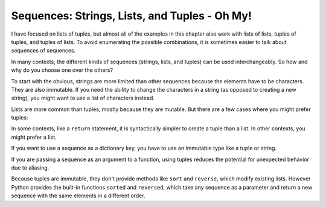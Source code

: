 Sequences: Strings, Lists, and Tuples - Oh My!
----------------------------------------------

.. index::
   single: Sequence
   single: Mutability
   single: Sorted Function
   single: Reversed Function

I have focused on lists of tuples, but almost all of the examples in
this chapter also work with lists of lists, tuples of tuples, and tuples
of lists. To avoid enumerating the possible combinations, it is
sometimes easier to talk about sequences of sequences.

In many contexts, the different kinds of sequences (strings, lists, and
tuples) can be used interchangeably. So how and why do you choose one
over the others?


To start with the obvious, strings are more limited than other sequences
because the elements have to be characters. They are also immutable. If
you need the ability to change the characters in a string (as opposed to
creating a new string), you might want to use a list of characters
instead.

Lists are more common than tuples, mostly because they are mutable. But
there are a few cases where you might prefer tuples:

In some contexts, like a ``return`` statement, it is syntactically simpler to create a tuple than a list. In other contexts, you might prefer a list.

If you want to use a sequence as a dictionary key, you have to use an immutable type like a tuple or string.

If you are passing a sequence as an argument to a function, using tuples reduces the potential for unexpected behavior due to aliasing.

.. fillintheblank:: question10_8_1

   When using a sequence as a dictionary key, it is best to use a ______ because it is immutable.

   - :[Tt]uple: Correct! A tuple is perfect for this scenario. One could also use a string.
     :.*: Try again!

Because tuples are immutable, they don't provide methods like
``sort`` and ``reverse``\ , which modify existing lists.
However Python provides the built-in functions ``sorted`` and
``reversed``\ , which take any sequence as a parameter and return
a new sequence with the same elements in a different order.

.. mchoice:: question10_8_2
   :practice: T
   :answer_a: Tuples
   :answer_b: Strings
   :answer_c: Lists
   :answer_d: Dictionaries
   :correct: c, d
   :feedback_a: Try again!
   :feedback_b: Try again!
   :feedback_c: Correct! Lists are mutable, meaning you can do more with them which is why they are more appealing to use.
   :feedback_d: Correct! Dictionaries are also mutable, making them easier to use than immutable objects.

   Which of the following objects are mutable? Select all that apply.

.. mchoice:: question10_8_3
   :practice: T
   :answer_a: iterable
   :answer_b: key
   :answer_c: lambda
   :answer_d: reverse
   :correct: b, d
   :feedback_a: Try again! The iterable is necessary to use sorted(). It is not optional.
   :feedback_b: Correct! The key can be used to sort the iterable in a specific manner, but is not required to use this function.
   :feedback_c: Try again!
   :feedback_d: Correct! Reverse is an optional parameter that, when set true, will sort the iterable in reverse (descending) order.


   Which of the following are the optional parameters for the sorted() function?
